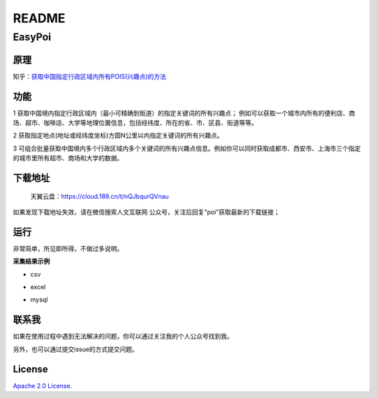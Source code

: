 README
======

EasyPoi
-------

原理
~~~~

知乎：\ `获取中国指定行政区域内所有POIS(兴趣点)的方法 <https://zhuanlan.zhihu.com/p/48081408>`__

功能
~~~~

1
获取中国境内指定行政区域内（最小可精确到街道）的指定关键词的所有兴趣点；
例如可以获取一个城市内所有的便利店、商场、超市、咖啡店、大学等地理位置信息，包括经纬度、所在的省、市、区县、街道等等。

2 获取指定地点(地址或经纬度坐标)方圆N公里以内指定关键词的所有兴趣点。

3
可组合批量获取中国境内多个行政区域内多个关键词的所有兴趣点信息。例如你可以同时获取成都市、西安市、上海市三个指定的城市里所有超市、商场和大学的数据。

下载地址
~~~~~~~~

   天翼云盘：\ https://cloud.189.cn/t/nQJbqurQVnau

如果发现下载地址失效，请在微信搜索人文互联网
公众号，关注后回复"poi"获取最新的下载链接；

运行
~~~~

非常简单，所见即所得，不做过多说明。

.. raw:: html

   <html xmlns="http://www.w3.org/1999/xhtml"><head></head><body><figure><img alt="" src="file:///Users/soaringsoul/Library/CloudStorage/OneDrive-个人/myGitHubProjects/easypoi/.gitbook/assets/image.png?lastModify=1675694337317" data-src=".gitbook/assets/image.png" onerror="this.style.display = 'none';" /><figcaption></figcaption></figure></body></html>

**采集结果示例**

-  csv

.. image:: https://pic3.zhimg.com/80/v2-f5f25aa2ad2c7fe1fd20f89069921aee\_720w.jpg
   :alt: 

-  excel

.. image:: https://pic3.zhimg.com/80/v2-03befe01d1f890ac48f12b42f513e13e\_720w.jpg
   :alt: 

-  mysql

.. image:: https://pic3.zhimg.com/80/v2-aacdf72a7f5611ef8bf8e9b45db6ff66\_720w.jpg
   :alt: 

联系我
~~~~~~

如果在使用过程中遇到无法解决的问题，你可以通过关注我的个人公众号找到我。

另外，也可以通过提交issue的方式提交问题。

.. raw:: html

   <html xmlns="http://www.w3.org/1999/xhtml"><head></head><body><figure><img alt="" src="file:///Users/soaringsoul/Library/CloudStorage/OneDrive-个人/myGitHubProjects/easypoi/.gitbook/assets/image (1).png?lastModify=1675694337317" data-src=".gitbook/assets/image (1).png" onerror="this.style.display = 'none';" /><figcaption></figcaption></figure></body></html>

License
~~~~~~~

`Apache 2.0
License <https://www.apache.org/licenses/LICENSE-2.0.html>`__.

